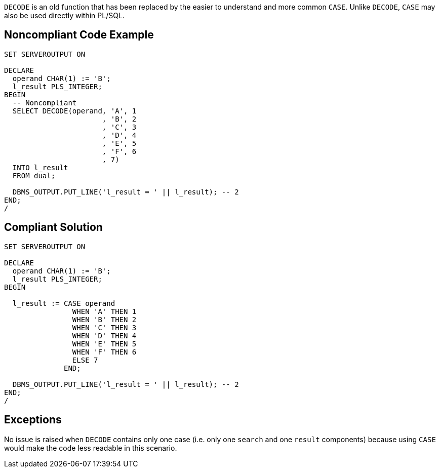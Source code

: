 ``++DECODE++`` is an old function that has been replaced by the easier to understand and more common ``++CASE++``. Unlike ``++DECODE++``, ``++CASE++`` may also be used directly within PL/SQL.

== Noncompliant Code Example

----
SET SERVEROUTPUT ON

DECLARE
  operand CHAR(1) := 'B';
  l_result PLS_INTEGER;
BEGIN
  -- Noncompliant
  SELECT DECODE(operand, 'A', 1
                       , 'B', 2
                       , 'C', 3
                       , 'D', 4
                       , 'E', 5
                       , 'F', 6
                       , 7)
  INTO l_result
  FROM dual;

  DBMS_OUTPUT.PUT_LINE('l_result = ' || l_result); -- 2
END;
/
----

== Compliant Solution

----
SET SERVEROUTPUT ON

DECLARE
  operand CHAR(1) := 'B';
  l_result PLS_INTEGER;
BEGIN

  l_result := CASE operand
                WHEN 'A' THEN 1
                WHEN 'B' THEN 2
                WHEN 'C' THEN 3
                WHEN 'D' THEN 4
                WHEN 'E' THEN 5
                WHEN 'F' THEN 6
                ELSE 7
              END;

  DBMS_OUTPUT.PUT_LINE('l_result = ' || l_result); -- 2
END;
/
----

== Exceptions

No issue is raised when ``++DECODE++`` contains only one case (i.e. only one ``++search++`` and one ``++result++`` components) because using ``++CASE++`` would make the code less readable in this scenario.
